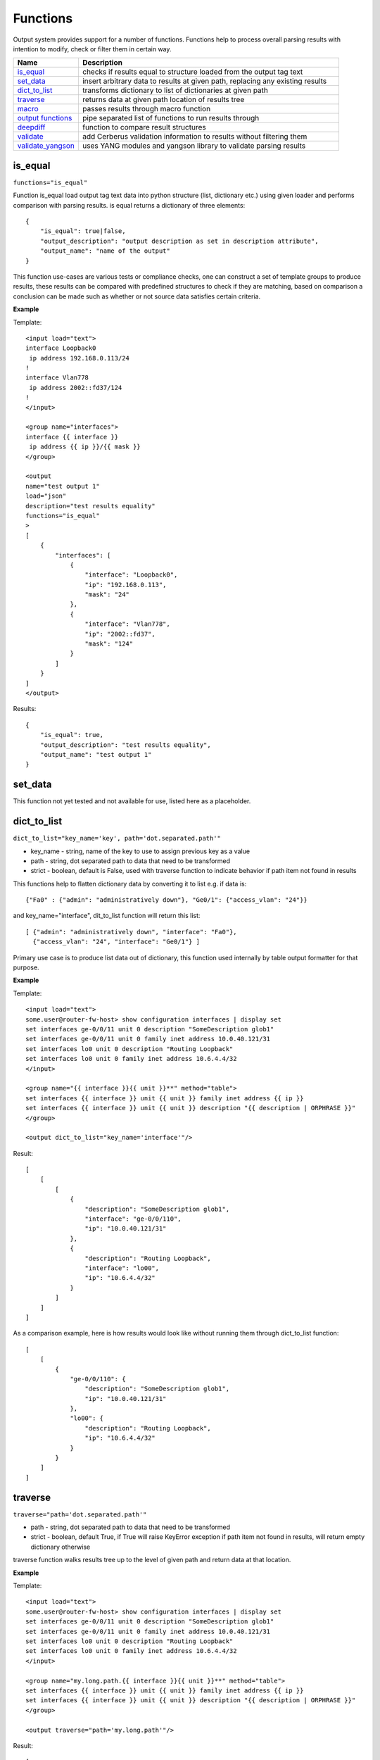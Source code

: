 Functions
=========

Output system provides support for a number of functions. Functions help to process overall parsing results with intention to modify, check or filter them in certain way.

.. list-table::
   :widths: 20 80
   :header-rows: 1

   * - Name
     - Description
   * - `is_equal`_
     - checks if results equal to structure loaded from the output tag text
   * - `set_data`_
     - insert arbitrary data to results at given path, replacing any existing results
   * - `dict_to_list`_
     - transforms dictionary to list of dictionaries at given path
   * - `traverse`_
     - returns data at given path location of results tree
   * - `macro`_
     - passes results through macro function
   * - `output functions`_
     - pipe separated list of functions to run results through
   * - `deepdiff`_
     - function to compare result structures
   * - `validate`_
     - add Cerberus validation information to results without filtering them
   * - `validate_yangson`_
     - uses YANG modules and yangson library to validate parsing results


is_equal
------------------------------------------------------------
``functions="is_equal"``

Function is_equal load output tag text data into python structure (list, dictionary etc.) using given loader and performs comparison with parsing results. is equal returns a dictionary of three elements::

    {
        "is_equal": true|false,
        "output_description": "output description as set in description attribute",
        "output_name": "name of the output"
    }

This function use-cases are various tests or compliance checks, one can construct a set of template groups to produce results, these results can be compared with predefined structures to check if they are matching, based on comparison a conclusion can be made such as whether or not source data satisfies certain criteria.

**Example**

Template::

    <input load="text">
    interface Loopback0
     ip address 192.168.0.113/24
    !
    interface Vlan778
     ip address 2002::fd37/124
    !
    </input>

    <group name="interfaces">
    interface {{ interface }}
     ip address {{ ip }}/{{ mask }}
    </group>

    <output
    name="test output 1"
    load="json"
    description="test results equality"
    functions="is_equal"
    >
    [
        {
            "interfaces": [
                {
                    "interface": "Loopback0",
                    "ip": "192.168.0.113",
                    "mask": "24"
                },
                {
                    "interface": "Vlan778",
                    "ip": "2002::fd37",
                    "mask": "124"
                }
            ]
        }
    ]
    </output>

Results::

    {
        "is_equal": true,
        "output_description": "test results equality",
        "output_name": "test output 1"
    }

set_data
------------------------------------------------------------

This function not yet tested and not available for use, listed here as a placeholder.

dict_to_list
------------------------------------------------------------
``dict_to_list="key_name='key', path='dot.separated.path'"``

* key_name - string, name of the key to use to assign previous key as a value
* path - string, dot separated path to data that need to be transformed
* strict - boolean, default is False, used with traverse function to indicate behavior if path item not found in results

This functions help to flatten dictionary data by converting it to list e.g. if data is::

    {"Fa0" : {"admin": "administratively down"}, "Ge0/1": {"access_vlan": "24"}}

and key_name="interface", dit_to_list function will return this list::

    [ {"admin": "administratively down", "interface": "Fa0"},
      {"access_vlan": "24", "interface": "Ge0/1"} ]

Primary use case is to produce list data out of dictionary, this function used internally by table output formatter for that purpose.

**Example**

Template::

    <input load="text">
    some.user@router-fw-host> show configuration interfaces | display set
    set interfaces ge-0/0/11 unit 0 description "SomeDescription glob1"
    set interfaces ge-0/0/11 unit 0 family inet address 10.0.40.121/31
    set interfaces lo0 unit 0 description "Routing Loopback"
    set interfaces lo0 unit 0 family inet address 10.6.4.4/32
    </input>

    <group name="{{ interface }}{{ unit }}**" method="table">
    set interfaces {{ interface }} unit {{ unit }} family inet address {{ ip }}
    set interfaces {{ interface }} unit {{ unit }} description "{{ description | ORPHRASE }}"
    </group>

    <output dict_to_list="key_name='interface'"/>

Result::

    [
        [
            [
                {
                    "description": "SomeDescription glob1",
                    "interface": "ge-0/0/110",
                    "ip": "10.0.40.121/31"
                },
                {
                    "description": "Routing Loopback",
                    "interface": "lo00",
                    "ip": "10.6.4.4/32"
                }
            ]
        ]
    ]

As a comparison example, here is how results would look like without running them through dict_to_list function::

    [
        [
            {
                "ge-0/0/110": {
                    "description": "SomeDescription glob1",
                    "ip": "10.0.40.121/31"
                },
                "lo00": {
                    "description": "Routing Loopback",
                    "ip": "10.6.4.4/32"
                }
            }
        ]
    ]

traverse
------------------------------------------------------------
``traverse="path='dot.separated.path'"``

* path - string, dot separated path to data that need to be transformed
* strict - boolean, default True, if True will raise KeyError exception if path item not found in results, will return empty dictionary otherwise

traverse function walks results tree up to the level of given path and return data at that location.

**Example**

Template::

    <input load="text">
    some.user@router-fw-host> show configuration interfaces | display set
    set interfaces ge-0/0/11 unit 0 description "SomeDescription glob1"
    set interfaces ge-0/0/11 unit 0 family inet address 10.0.40.121/31
    set interfaces lo0 unit 0 description "Routing Loopback"
    set interfaces lo0 unit 0 family inet address 10.6.4.4/32
    </input>

    <group name="my.long.path.{{ interface }}{{ unit }}**" method="table">
    set interfaces {{ interface }} unit {{ unit }} family inet address {{ ip }}
    set interfaces {{ interface }} unit {{ unit }} description "{{ description | ORPHRASE }}"
    </group>

    <output traverse="path='my.long.path'"/>

Result::

    [
        [
            {
                "ge-0/0/110": {
                    "description": "SomeDescription glob1",
                    "ip": "10.0.40.121/31"
                },
                "lo00": {
                    "description": "Routing Loopback",
                    "ip": "10.6.4.4/32"
                }
            }
        ]
    ]

For comparison, without traverse TTP would return these results::

    [
        [
            {
                "my": {
                    "long": {
                        "path": {
                            "ge-0/0/110": {
                                "description": "SomeDescription glob1",
                                "ip": "10.0.40.121/31"
                            },
                            "lo00": {
                                "description": "Routing Loopback",
                                "ip": "10.6.4.4/32"
                            }
                        }
                    }
                }
            }
        ]
    ]


macro
------------------------------------------------------------
``macro="func_name"`` or ``functions="macro('func_name1') | macro('func_name2')"``

Output macro function allows to process whole results using custom function(s) defined within <macro> tag.

**Example**

Template::

    <input load="text">
    interface Vlan778
     ip address 2002::fd37::91/124
    !
    interface Loopback991
     ip address 192.168.0.1/32
    !
    </input>

    <macro>
    def check_svi(data):
        # data is a list of lists:
        # [[{'interface': 'Vlan778', 'ip': '2002::fd37::91', 'mask': '124'},
        #   {'interface': 'Loopback991', 'ip': '192.168.0.1', 'mask': '32'}]]
        for item in data[0]:
            if "Vlan" in item["interface"]:
                item["is_svi"] = True
            else:
                item["is_svi"] = False
    </macro>

    <group>
    interface {{ interface }}
     ip address {{ ip }}/{{ mask }}
    </group>

    <output macro="check_svi"/>

Results::

    [
        [
            [
                {
                    "interface": "Vlan778",
                    "ip": "2002::fd37::91",
                    "is_svi": true,
                    "mask": "124"
                },
                {
                    "interface": "Loopback991",
                    "ip": "192.168.0.1",
                    "is_svi": false,
                    "mask": "32"
                }
            ]
        ]
    ]

output functions
------------------------------------------------------------
``functions="function1('attributes') | function2('attributes') | ... | functionN('attributes')"``

* functionN - name of the output function together with it's attributes

String, that contains pipe separated list of output functions with functions' attributes

deepdiff
------------------------------------------------------------
``deepdiff="input_before, input_after, template_before, mode=bulk, add_field=difference, **kwargs``

* ``input_before`` - string, name of input, which results should be used to compare with
* ``input_after`` - string, name of input, which results should be used for comparing
* ``template_before`` - string, name of template tag, results of which to use to compare with
* ``var_before`` - template variable to compare parsing results with
* ``add_field`` - string, name of field to add compare results, by default is False, hence compare results will replace results data
* ``mode`` - string, ``bulk`` (default) or ``iterate`` modes supported to modify comparison behavior
* ``kwargs`` - any arguments supported by deepdiff DeepDiff object, such as ignore_order or verbose_level

**Prerequisites:** Python `deepdiff library <https://pypi.org/project/deepdiff/>`_  need to be installed.

This function takes overall parsing results or results for specified input and compares them with data before sourced either from template, another input results or template variable.

Sample use case. Two folders on hard drive, one folder with data before and second folder with data after changes were done to network devices, TTP can be used to parse this data and run results comparison using deepdiff function, showing the differences between Python structures content, as opposed to comparing text data itself.

Few words about **mode**. In ``bulk`` mode overall ``before`` results compared with overall ``after`` results, in ``iterate`` mode **first** item in results for ``before`` compared (iterated) against each item in results for ``after``.

.. warning:: Template ``per_template`` results method not supported with ``input_before`` as a reference to source data

**Example-1**

In this example, results of inputs with names ``input_before`` and ``input_after`` will be compared against each other using default 'bulk' comparison mode.

Template::

    <input name="input_before" load="text">
    interface FastEthernet1/0/1
     description Foo
    !
    </input>

    <input name="one_more" load="text">
    interface FastEthernet1/0/1
     description FooBar
    !
    </input>

    <input name="input_after" load="text">
    interface FastEthernet1/0/1
     description Bar
    !
    </input>

    <group
    name="interfaces*">
    interface {{ interface }}
     description {{ description }}
    </group>

    <output deepdiff="input_before, input_after, add_field=difference, ignore_order=False, verbose_level=2"/>

Results::

    [   [   {   'interfaces': [   {   'description': 'Foo',
                                      'interface': 'FastEthernet1/0/1'}]},
            {   'interfaces': [   {   'description': 'FooBar',
                                      'interface': 'FastEthernet1/0/1'}]},
            {   'interfaces': [   {   'description': 'Bar',
                                      'interface': 'FastEthernet1/0/1'}]},
            {   'difference': {   'values_changed': {   "root['interfaces'][0]['description']": {   'new_value': 'Bar',
                                                                                                'old_value': 'Foo'}}}}]]

As you can see comparison results were appended to overall results as a dictionary with top key set to ``add_field`` value ``difference`` in this case, if ``add_field`` would be omitted, parsing results will be replaced with comparison outcome and TTP will produce this output::

    [   {   'values_changed': {   "root['interfaces'][0]['description']": {   'new_value': 'Bar',
                                                                              'old_value': 'Foo'}}}]

**Example-2**

This example uses ``iterate`` mode to produce a list of compare results for each item in ``input_after`` results

Template::

    <input name="input_before" load="text">
    interface FastEthernet1/0/1
     description Foo
    !
    </input>

    <input name="input_after" load="text">
    interface FastEthernet1/0/1
     description FooBar
    !
    </input>

    <input name="input_after" load="text">
    interface FastEthernet1/0/2
     description Bar
    !
    </input>

    <group
    name="interfaces*">
    interface {{ interface }}
     description {{ description }}
    </group>

    <output deepdiff="input_before, input_after, add_field=difference, mode=iterate, ignore_order=False, verbose_level=2"/>

Results::

    [   [   {   'interfaces': [   {   'description': 'Foo',
                                      'interface': 'FastEthernet1/0/1'}]},
            {   'interfaces': [   {   'description': 'FooBar',
                                      'interface': 'FastEthernet1/0/1'}]},
            {   'interfaces': [   {   'description': 'Bar',
                                      'interface': 'FastEthernet1/0/2'}]},
            {   'difference': [   {   'values_changed': {   "root['interfaces'][0]['description']": {   'new_value': 'FooBar',
                                                                                                        'old_value': 'Foo'}}},
                                  {   'values_changed': {   "root['interfaces'][0]['description']": {   'new_value': 'Bar',
                                                                                                        'old_value': 'Foo'},
                                                            "root['interfaces'][0]['interface']": {   'new_value': 'FastEthernet1/0/2',
                                                                                                      'old_value': 'FastEthernet1/0/1'}}}]}]]

Each item input_after compared against input_before, producing difference results accordingly.

**Example-3**

In this example we going to demonstrate how to use another template results to run deepdiff comparison with.

Template::

    <template name="data_before" results="per_template">
    <input load="text">
    switch-1#show run int
    interface Vlan778
     ip address 1.1.1.1/24
    </input>

    <input load="text">
    switch-2#show run int
    interface Vlan779
     ip address 2.2.2.1/24
    </input>

    <vars>
    hostname="gethostname"
    </vars>

    <group name="{{ hostname }}.interfaces.{{ interface }}">
    interface {{ interface }}
     ip address {{ ip }}
    </group>
    </template>

    <template name="data_after" results="per_template">
    <input load="text">
    switch-1#show run int
    interface Vlan778
     ip address 1.1.1.2/24
    </input>

    <input load="text">
    switch-2#show run int
    interface Vlan779
     ip address 2.2.2.2/24
    </input>

    <vars>
    hostname="gethostname"
    </vars>

    <group name="{{ hostname }}.interfaces.{{ interface }}">
    interface {{ interface }}
     ip address {{ ip }}
    </group>

    <output deepdiff="template_before=data_before, add_field=difference"/>
    </template>

Results::

    [   [   {   'switch-1': {'interfaces': {'Vlan778': {'ip': '1.1.1.1/24'}}},
                'switch-2': {'interfaces': {'Vlan779': {'ip': '2.2.2.1/24'}}}}],
        [   {   'switch-1': {'interfaces': {'Vlan778': {'ip': '1.1.1.2/24'}}},
                'switch-2': {'interfaces': {'Vlan779': {'ip': '2.2.2.2/24'}}}},
            {   'difference': {   'values_changed': {   "root[0]['switch-1']['interfaces']['Vlan778']['ip']": {   'new_value': '1.1.1.2/24',
                                                                                                                  'old_value': '1.1.1.1/24'},
                                                        "root[0]['switch-2']['interfaces']['Vlan779']['ip']": {   'new_value': '2.2.2.2/24',
                                                                                                                  'old_value': '2.2.2.1/24'}}}}]]

Above output contains results for both templates, in addition to that second template results contain item with **difference** dictionary, that outline values changed between inputs of two different templates.

validate
------------------------------------------------------------------------------
``validate="schema, result="valid", add_fields="", info="", errors="", allow_unknown=True"``

**Prerequisites** `Cerberus library <https://docs.python-cerberus.org/en/stable/>`_ need to be installed on the system.

Function to validate parsing results using Cerberus library.

This function returns a dictionary of::

    {
        'errors': 'cerberus validation errors info',
        'info': 'user defined information string',
        'result': 'validation results - True or False'
    }

**Supported parameters**

* ``schema`` name of template variable that contains Cerberus `Schema <https://docs.python-cerberus.org/en/stable/schemas.html>`_ structure
* ``result`` name of the field to assign validation results
* ``info`` string with additional information about test, rendered with TTP variables and results using python ``format`` function
* ``errors`` name of the field to assign validation errors
* ``allow_unknown`` informs Cerberus to ignore unknown keys

**Validation Behavior**

Cerberus library does not support validation of lists, top structure must be a dictionary. Dictionary values, however, can contain lists. Because of that, depending on results structure TTP will use this rules:

* If template parsing result is a list of dictionaries, usually when ``results`` attribute set to ``per_input``, TTP will validate each list item individually
* If template parsing result is a dictionary, this is normally the case when ``results`` attribute set to ``per_template``, TTP will pass results for validation to Cerberus as is
* If template parsing result is a list of lists, can happen when ``_anonymous_`` group present in template, results will not be validated and returned as is

**Example-1**

NTP configuration validation when template ``results`` attribute set to ``per_template``

Template::

    <template results="per_template">
    <input load="text">
    csw1# show run | sec ntp
    ntp peer 1.2.3.4
    ntp peer 1.2.3.5
    </input>

    <input load="text">
    csw1# show run | sec ntp
    ntp peer 1.2.3.4
    ntp peer 3.3.3.3
    </input>

    <vars>
    ntp_schema = {
        "ntp_peers": {
            'type': 'list',
            'schema': {
                'type': 'dict',
                'schema': {
                    'peer': {
                        'type': 'string',
                        'allowed': ['1.2.3.4', '1.2.3.5']
                    }
                }
            }
        }
    }
    hostname = "gethostname"
    </vars>

    <group name="ntp_peers*">
    ntp peer {{ peer }}
    </group>

    <output validate="ntp_schema, info='{hostname} NTP peers valid', errors='errors'"/>
    </template>

Results::

    [{'errors': {'ntp_peers': [{3: [{'peer': ['unallowed value 3.3.3.3']}]}]},
      'info': 'csw1 NTP peers valid',
      'valid': False}]

**Example-2**

Same as in Example-1, NTP configuration validation but template ``results`` attribute set to ``per_input`` (default value)

Template::

    <input load="text">
    csw1# show run | sec ntp
    hostname csw1
    ntp peer 1.2.3.4
    ntp peer 1.2.3.5
    </input>

    <input load="text">
    csw2# show run | sec ntp
    hostname csw2
    ntp peer 1.2.3.4
    ntp peer 3.3.3.3
    </input>

    <vars>
    ntp_schema = {
        "ntp_peers": {
            'type': 'list',
            'schema': {
                'type': 'dict',
                'schema': {
                    'peer': {
                        'type': 'string',
                        'allowed': ['1.2.3.4', '1.2.3.5']
                    }
                }
            }
        }
    }
    </vars>

    <group name="_">
    hostname {{ host_name }}
    </group>

    <group name="ntp_peers*">
    ntp peer {{ peer }}
    </group>

    <output validate="ntp_schema, info='{host_name} NTP peers valid', errors='errors'"/>

Results::

    [[{'errors': {},
       'info': 'csw1 NTP peers valid',
       'valid': True},
      {'errors': {'ntp_peers': [{1: [{'peer': ['unallowed value 3.3.3.3']}]}]},
       'info': 'csw2 NTP peers valid',
       'valid': False}]]


validate_yangson
------------------------------------------------------------------------------
``validate_yangson="yang_mod_dir, yang_mod_lib=None, validation_scope='all', content_type='all', to_xml=False"``

**Prerequisites**
* `yangson library <https://github.com/CZ-NIC/yangson>`_ need to be installed on the system.
* optional, YANG JSON library file could be generated using yangson github repository ``tools/python/mkylib.py`` script

Function to validate parsing results using YANG modules with the help of yangson library.

**Supported parameters**

* ``yang_mod_dir`` str, OS path to directory with YANG modules
* ``yang_mod_lib`` str, optional, OS path to file with JSON-encoded YANG library data [RFC7895]
* ``content_type`` str, optional, content type as per https://yangson.labs.nic.cz/enumerations.html, supported values - ``all, config, nonconfig``
* ``validation_scope`` str, optional, validation scope as per https://yangson.labs.nic.cz/enumerations.html, supported values - ``all, semantics, syntax``
* ``to_xml`` bool, default is False, convert parsing results to XML if ``True``
* ``metadata`` bool, default is True, add validation metadata to results

This function returns this dictionary if ``metadata`` argument is True::

    {
        "result": parsing results or to_xml results,
        "exception": {},
        "valid": {},
        "comment": ""
    }

If ``metadata`` argument is False:

* on successful validation returns parsing results as is
* on failed validation return False
* if ``to_xml`` is True, returns parsing results converted to XML string

**Validation Behavior**

* if parsing result is a list, validates each list item independently,  and ``valid`` dictionaries key corresponds to item index
* if parsing result is a dictionary, validates results as a whole, constructing results dictionary where ``exception`` contains information about error and ``valid`` set to True or False depending in validation results


**Example-1**

Parsing result is a list, first input text data contains invalid IP address '172.16.10'.

YANG modules directory content::

    ./yang_modules/
                  |__/iana-if-type@2017-01-19.yang
                  |__/ietf-inet-types@2013-07-15.yang
                  |__/ietf-interfaces@2018-02-20.yang
                  |__/ietf-ip@2018-02-22.yang
                  |__/ietf-yang-types@2013-07-15.yang

Data::

    data1 = """
    interface GigabitEthernet1/3.251
     description Customer #32148
     encapsulation dot1q 251
     ip address 172.16.10 255.255.255.128
     shutdown
    !
    interface GigabitEthernet1/4
     description vCPEs access control
     ip address 172.16.33.10 255.255.255.128
    !
    interface GigabitEthernet1/5
     description Works data
     ip mtu 9000
    !
    interface GigabitEthernet1/7
     description Works data v6
     ipv6 address 2001::1/64
     ipv6 address 2001:1::1/64
    !
    """

    data2 = """
    interface GigabitEthernet1/3.254
     description Customer #5618
     encapsulation dot1q 251
     ip address 172.16.33.11 255.255.255.128
     shutdown
    !
    """

Template::

    <macro>
    def add_iftype(data):
        if "eth" in data.lower():
            return data, {"type": "iana-if-type:ethernetCsmacd"}
        return data, {"type": None}
    </macro>

    <group name="ietf-interfaces:interfaces.interface*">
    interface {{ name | macro(add_iftype) }}
     description {{ description | re(".+") }}
     shutdown {{ enabled | set(False) | let("admin-status", "down") }}
     {{ link-up-down-trap-enable | set(enabled) }}
     {{ admin-status | set(up) }}
     {{ enabled | set(True) }}
     {{ if-index | set(1) }}
     {{ statistics | set({"discontinuity-time": "1970-01-01T00:00:00+00:00"}) }}
     {{ oper-status | set(unknown) }}

     <group name="ietf-ip:ipv4">
     ip mtu {{ mtu | to_int }}
     </group>

     <group name="ietf-ip:ipv4.address*">
     ip address {{ ip | _start_ }} {{ netmask }}
     ip address {{ ip | _start_ }} {{ netmask }} secondary
     {{ origin | set(static) }}
     </group>

     <group name="ietf-ip:ipv6.address*">
     ipv6 address {{ ip | _start_ }}/{{ prefix-length | to_int }}
     {{ origin | set(static) }}
     </group>

    </group>

    <output>
    validate_yangson="yang_mod_dir='./yang_modules/', yang_mod_lib='./yang_modules/library/yang-library.json'"
    </output>

Results::

    [{'comment': '',
      'exception': {0: 'Traceback (most recent call last):\n'
                       '  File "../..\\ttp\\output\\validate_yangson.py", line '
                       '228, in validate_yangson\n'
                       '    inst.validate(scope=scope, ctype=ctype)\n'
                       '  File '

                       ...skip for brevity...

                       '    self.type.error_message)\n'
                       'yangson.exceptions.YangTypeError: '
                       '[/ietf-interfaces:interfaces/interface=GigabitEthernet1/3.251/ietf-ip:ipv4/address=172.16.10/ip] '
                       'invalid-type: pattern '
                       "'(([0-9]|[1-9][0-9]|1[0-9][0-9]|2[0-4][0-9]|25[0-5])\\.){3}([0-9]|[1-9][0-9]|1[0-9][0-9]|2[0-4][0-9]|25[0-5])(%[\\p{N}\\p{L}]+)?': "
                       '172.16.10\n'},
      'result': [{'ietf-interfaces:interfaces': {'interface': [{'admin-status': 'down',
                                                                'description': 'Customer '
                                                                               '#32148',
                                                                'enabled': False,
                                                                'ietf-ip:ipv4': {'address': [{'ip': '172.16.10',
                                                                                              'netmask': '255.255.255.128',
                                                                                              'origin': 'static'}]},
                                                                'if-index': 1,
                                                                'link-up-down-trap-enable': 'enabled',
                                                                'name': 'GigabitEthernet1/3.251',
                                                                'oper-status': 'unknown',
                                                                'statistics': {'discontinuity-time': '1970-01-01T00:00:00+00:00'},
                                                                'type': 'iana-if-type:ethernetCsmacd'},
                                                               {'admin-status': 'up',
                                                                'description': 'vCPEs '
                                                                               'access '
                                                                               'control',
                                                                'enabled': True,
                                                                'ietf-ip:ipv4': {'address': [{'ip': '172.16.33.10',
                                                                                              'netmask': '255.255.255.128',
                                                                                              'origin': 'static'}]},
                                                                'if-index': 1,
                                                                'link-up-down-trap-enable': 'enabled',
                                                                'name': 'GigabitEthernet1/4',
                                                                'oper-status': 'unknown',
                                                                'statistics': {'discontinuity-time': '1970-01-01T00:00:00+00:00'},
                                                                'type': 'iana-if-type:ethernetCsmacd'},
                                                               {'admin-status': 'up',
                                                                'description': 'Works '
                                                                               'data',
                                                                'enabled': True,
                                                                'ietf-ip:ipv4': {'mtu': 9000},
                                                                'if-index': 1,
                                                                'link-up-down-trap-enable': 'enabled',
                                                                'name': 'GigabitEthernet1/5',
                                                                'oper-status': 'unknown',
                                                                'statistics': {'discontinuity-time': '1970-01-01T00:00:00+00:00'},
                                                                'type': 'iana-if-type:ethernetCsmacd'},
                                                               {'admin-status': 'up',
                                                                'description': 'Works '
                                                                               'data '
                                                                               'v6',
                                                                'enabled': True,
                                                                'ietf-ip:ipv6': {'address': [{'ip': '2001::1',
                                                                                              'origin': 'static',
                                                                                              'prefix-length': 64},
                                                                                             {'ip': '2001:1::1',
                                                                                              'origin': 'static',
                                                                                              'prefix-length': 64}]},
                                                                'if-index': 1,
                                                                'link-up-down-trap-enable': 'enabled',
                                                                'name': 'GigabitEthernet1/7',
                                                                'oper-status': 'unknown',
                                                                'statistics': {'discontinuity-time': '1970-01-01T00:00:00+00:00'},
                                                                'type': 'iana-if-type:ethernetCsmacd'}]}},
                 {'ietf-interfaces:interfaces': {'interface': [{'admin-status': 'down',
                                                                'description': 'Customer '
                                                                               '#5618',
                                                                'enabled': False,
                                                                'ietf-ip:ipv4': {'address': [{'ip': '172.16.33.11',
                                                                                              'netmask': '255.255.255.128',
                                                                                              'origin': 'static'}]},
                                                                'if-index': 1,
                                                                'link-up-down-trap-enable': 'enabled',
                                                                'name': 'GigabitEthernet1/3.254',
                                                                'oper-status': 'unknown',
                                                                'statistics': {'discontinuity-time': '1970-01-01T00:00:00+00:00'},
                                                                'type': 'iana-if-type:ethernetCsmacd'}]}}],
      'valid': {0: False, 1: True}}]
